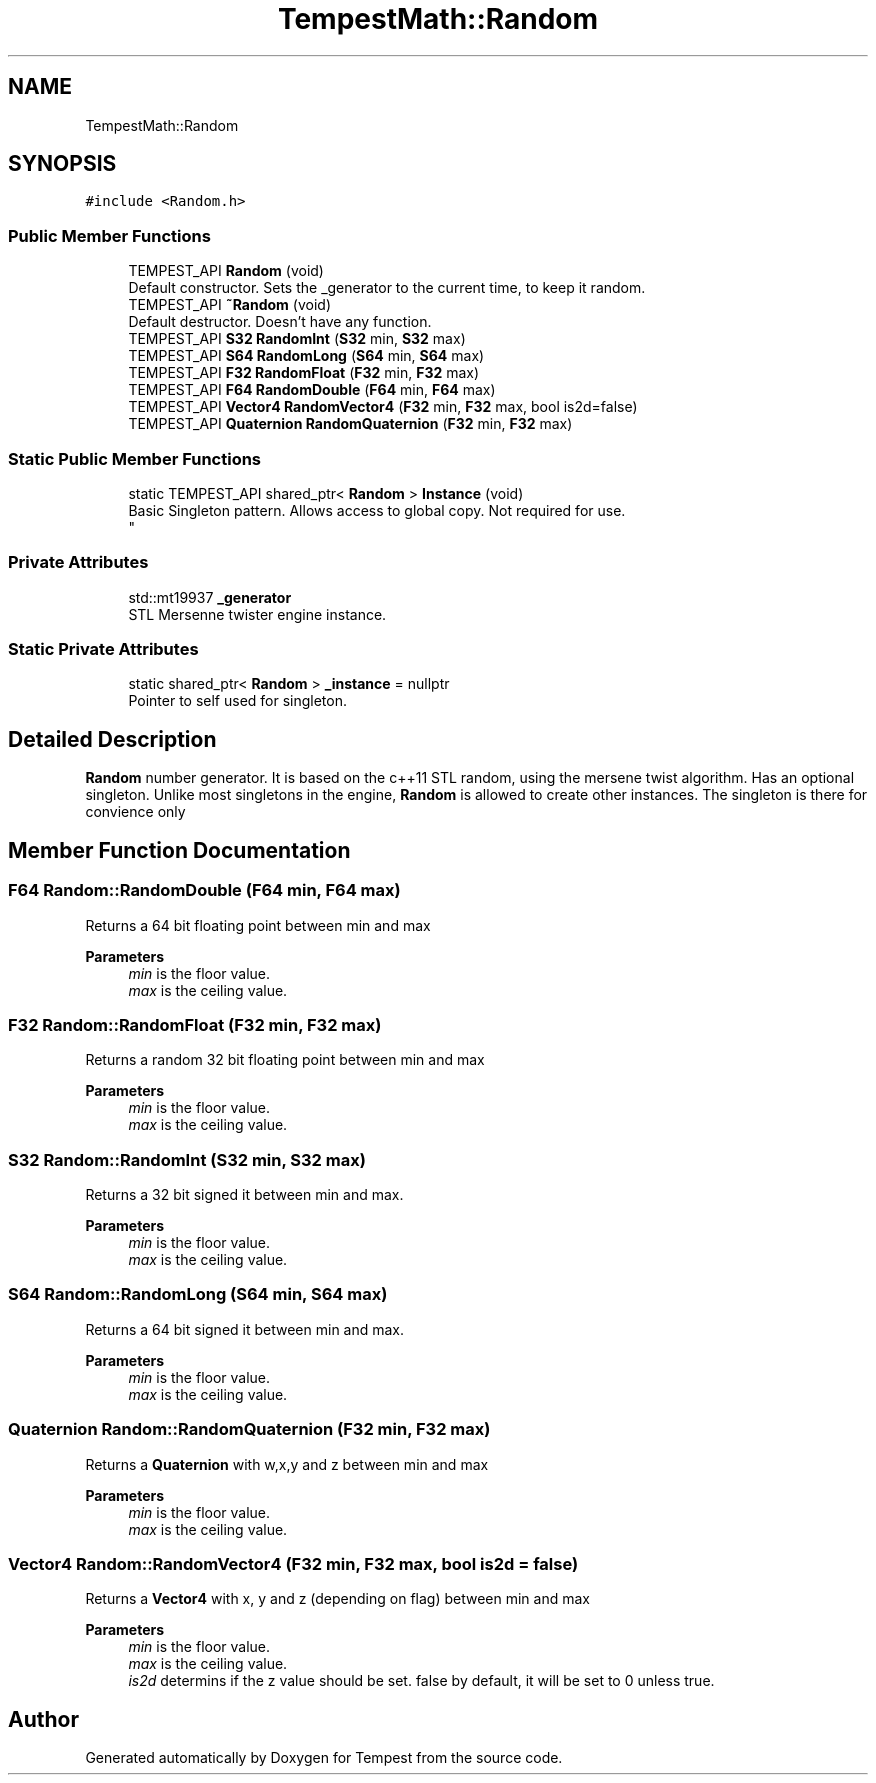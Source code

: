 .TH "TempestMath::Random" 3 "Mon Mar 2 2020" "Tempest" \" -*- nroff -*-
.ad l
.nh
.SH NAME
TempestMath::Random
.SH SYNOPSIS
.br
.PP
.PP
\fC#include <Random\&.h>\fP
.SS "Public Member Functions"

.in +1c
.ti -1c
.RI "TEMPEST_API \fBRandom\fP (void)"
.br
.RI "Default constructor\&. Sets the _generator to the current time, to keep it random\&. "
.ti -1c
.RI "TEMPEST_API \fB~Random\fP (void)"
.br
.RI "Default destructor\&. Doesn't have any function\&. "
.ti -1c
.RI "TEMPEST_API \fBS32\fP \fBRandomInt\fP (\fBS32\fP min, \fBS32\fP max)"
.br
.ti -1c
.RI "TEMPEST_API \fBS64\fP \fBRandomLong\fP (\fBS64\fP min, \fBS64\fP max)"
.br
.ti -1c
.RI "TEMPEST_API \fBF32\fP \fBRandomFloat\fP (\fBF32\fP min, \fBF32\fP max)"
.br
.ti -1c
.RI "TEMPEST_API \fBF64\fP \fBRandomDouble\fP (\fBF64\fP min, \fBF64\fP max)"
.br
.ti -1c
.RI "TEMPEST_API \fBVector4\fP \fBRandomVector4\fP (\fBF32\fP min, \fBF32\fP max, bool is2d=false)"
.br
.ti -1c
.RI "TEMPEST_API \fBQuaternion\fP \fBRandomQuaternion\fP (\fBF32\fP min, \fBF32\fP max)"
.br
.in -1c
.SS "Static Public Member Functions"

.in +1c
.ti -1c
.RI "static TEMPEST_API shared_ptr< \fBRandom\fP > \fBInstance\fP (void)"
.br
.RI "Basic Singleton pattern\&. Allows access to global copy\&. Not required for use\&. 
.br
 "
.in -1c
.SS "Private Attributes"

.in +1c
.ti -1c
.RI "std::mt19937 \fB_generator\fP"
.br
.RI "STL Mersenne twister engine instance\&. "
.in -1c
.SS "Static Private Attributes"

.in +1c
.ti -1c
.RI "static shared_ptr< \fBRandom\fP > \fB_instance\fP = nullptr"
.br
.RI "Pointer to self used for singleton\&. "
.in -1c
.SH "Detailed Description"
.PP 
\fBRandom\fP number generator\&. It is based on the c++11 STL random, using the mersene twist algorithm\&. Has an optional singleton\&. Unlike most singletons in the engine, \fBRandom\fP is allowed to create other instances\&. The singleton is there for convience only 
.SH "Member Function Documentation"
.PP 
.SS "\fBF64\fP Random::RandomDouble (\fBF64\fP min, \fBF64\fP max)"
Returns a 64 bit floating point between min and max 
.PP
\fBParameters\fP
.RS 4
\fImin\fP is the floor value\&. 
.br
\fImax\fP is the ceiling value\&. 
.RE
.PP

.SS "\fBF32\fP Random::RandomFloat (\fBF32\fP min, \fBF32\fP max)"
Returns a random 32 bit floating point between min and max 
.PP
\fBParameters\fP
.RS 4
\fImin\fP is the floor value\&. 
.br
\fImax\fP is the ceiling value\&. 
.RE
.PP

.SS "\fBS32\fP Random::RandomInt (\fBS32\fP min, \fBS32\fP max)"
Returns a 32 bit signed it between min and max\&. 
.PP
\fBParameters\fP
.RS 4
\fImin\fP is the floor value\&. 
.br
\fImax\fP is the ceiling value\&. 
.RE
.PP

.SS "\fBS64\fP Random::RandomLong (\fBS64\fP min, \fBS64\fP max)"
Returns a 64 bit signed it between min and max\&. 
.PP
\fBParameters\fP
.RS 4
\fImin\fP is the floor value\&. 
.br
\fImax\fP is the ceiling value\&. 
.RE
.PP

.SS "\fBQuaternion\fP Random::RandomQuaternion (\fBF32\fP min, \fBF32\fP max)"
Returns a \fBQuaternion\fP with w,x,y and z between min and max 
.PP
\fBParameters\fP
.RS 4
\fImin\fP is the floor value\&. 
.br
\fImax\fP is the ceiling value\&. 
.RE
.PP

.SS "\fBVector4\fP Random::RandomVector4 (\fBF32\fP min, \fBF32\fP max, bool is2d = \fCfalse\fP)"
Returns a \fBVector4\fP with x, y and z (depending on flag) between min and max 
.PP
\fBParameters\fP
.RS 4
\fImin\fP is the floor value\&. 
.br
\fImax\fP is the ceiling value\&. 
.br
\fIis2d\fP determins if the z value should be set\&. false by default, it will be set to 0 unless true\&. 
.RE
.PP


.SH "Author"
.PP 
Generated automatically by Doxygen for Tempest from the source code\&.
